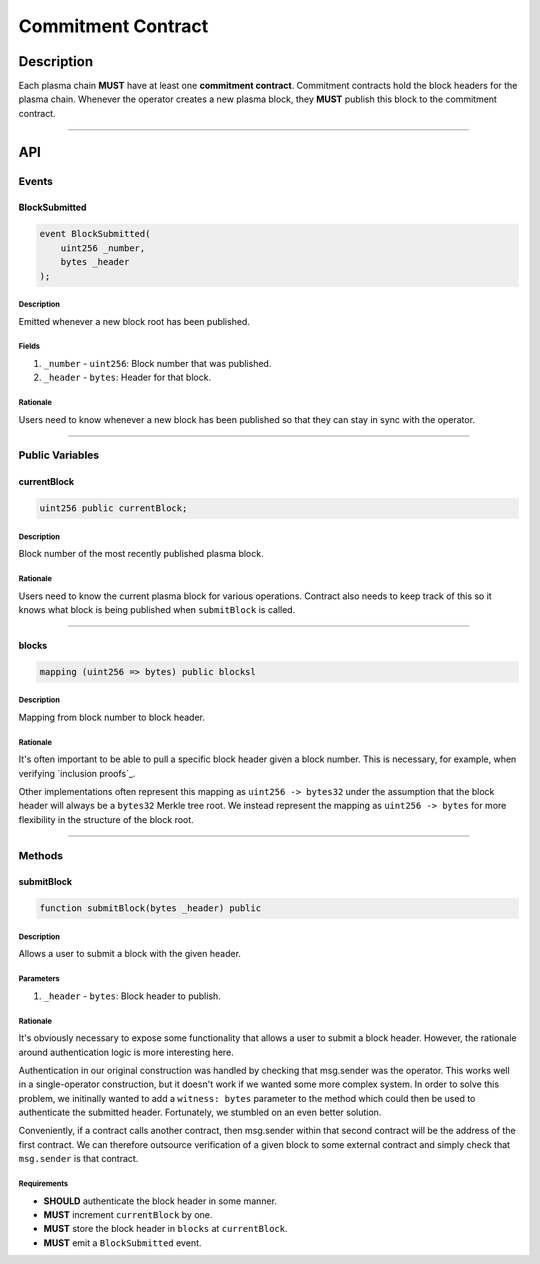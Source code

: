 ###################
Commitment Contract
###################

***********
Description
***********
Each plasma chain **MUST** have at least one **commitment contract**. Commitment contracts hold the block headers for the plasma chain. Whenever the operator creates a new plasma block, they **MUST** publish this block to the commitment contract.


-------------------------------------------------------------------------------

***
API
***

Events
======

BlockSubmitted
--------------

.. code-block:: solidity

   event BlockSubmitted(
       uint256 _number,
       bytes _header
   );

Description
^^^^^^^^^^^
Emitted whenever a new block root has been published.

Fields
^^^^^^
1. ``_number`` - ``uint256``: Block number that was published.
2. ``_header`` - ``bytes``: Header for that block.

Rationale
^^^^^^^^^
Users need to know whenever a new block has been published so that they can stay in sync with the operator.


-------------------------------------------------------------------------------

Public Variables
================

currentBlock
------------

.. code-block:: solidity

   uint256 public currentBlock;

Description
^^^^^^^^^^^
Block number of the most recently published plasma block.

Rationale
^^^^^^^^^
Users need to know the current plasma block for various operations. Contract also needs to keep track of this so it knows what block is being published when ``submitBlock`` is called.


-------------------------------------------------------------------------------

blocks
------

.. code-block:: solidity

   mapping (uint256 => bytes) public blocksl

Description
^^^^^^^^^^^
Mapping from block number to block header.

Rationale
^^^^^^^^^
It's often important to be able to pull a specific block header given a block number. This is necessary, for example, when verifying `inclusion proofs`_.

Other implementations often represent this mapping as ``uint256 -> bytes32`` under the assumption that the block header will always be a ``bytes32`` Merkle tree root. We instead represent the mapping as ``uint256 -> bytes`` for more flexibility in the structure of the block root.


-------------------------------------------------------------------------------

Methods
=======

submitBlock
-----------

.. code-block:: solidity

   function submitBlock(bytes _header) public

Description
^^^^^^^^^^^
Allows a user to submit a block with the given header.

Parameters
^^^^^^^^^^
1. ``_header`` - ``bytes``: Block header to publish.

Rationale
^^^^^^^^^
It's obviously necessary to expose some functionality that allows a user to submit a block header. However, the rationale around authentication logic is more interesting here. 

Authentication in our original construction was handled by checking that msg.sender was the operator. This works well in a single-operator construction, but it doesn't work if we wanted some more complex system. In order to solve this problem, we initinally wanted to add a ``witness: bytes`` parameter to the method which could then be used to authenticate the submitted header. Fortunately, we stumbled on an even better solution.

Conveniently, if a contract calls another contract, then msg.sender within that second contract will be the address of the first contract. We can therefore outsource verification of a given block to some external contract and simply check that ``msg.sender`` is that contract.

Requirements
^^^^^^^^^^^^
- **SHOULD** authenticate the block header in some manner.
- **MUST** increment ``currentBlock`` by one.
- **MUST** store the block header in ``blocks`` at ``currentBlock``.
- **MUST** emit a ``BlockSubmitted`` event.


.. References
